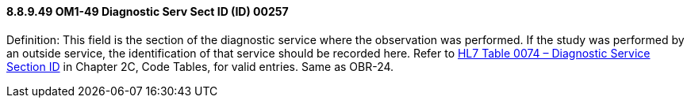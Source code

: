 ==== 8.8.9.49 OM1-49 Diagnostic Serv Sect ID (ID) 00257

Definition: This field is the section of the diagnostic service where the observation was performed. If the study was performed by an outside service, the identification of that service should be recorded here. Refer to file:///E:\V2\v2.9%20final%20Nov%20from%20Frank\V29_CH02C_Tables.docx#HL70074[HL7 Table 0074 – Diagnostic Service Section ID] in Chapter 2C, Code Tables, for valid entries. Same as OBR-24.

